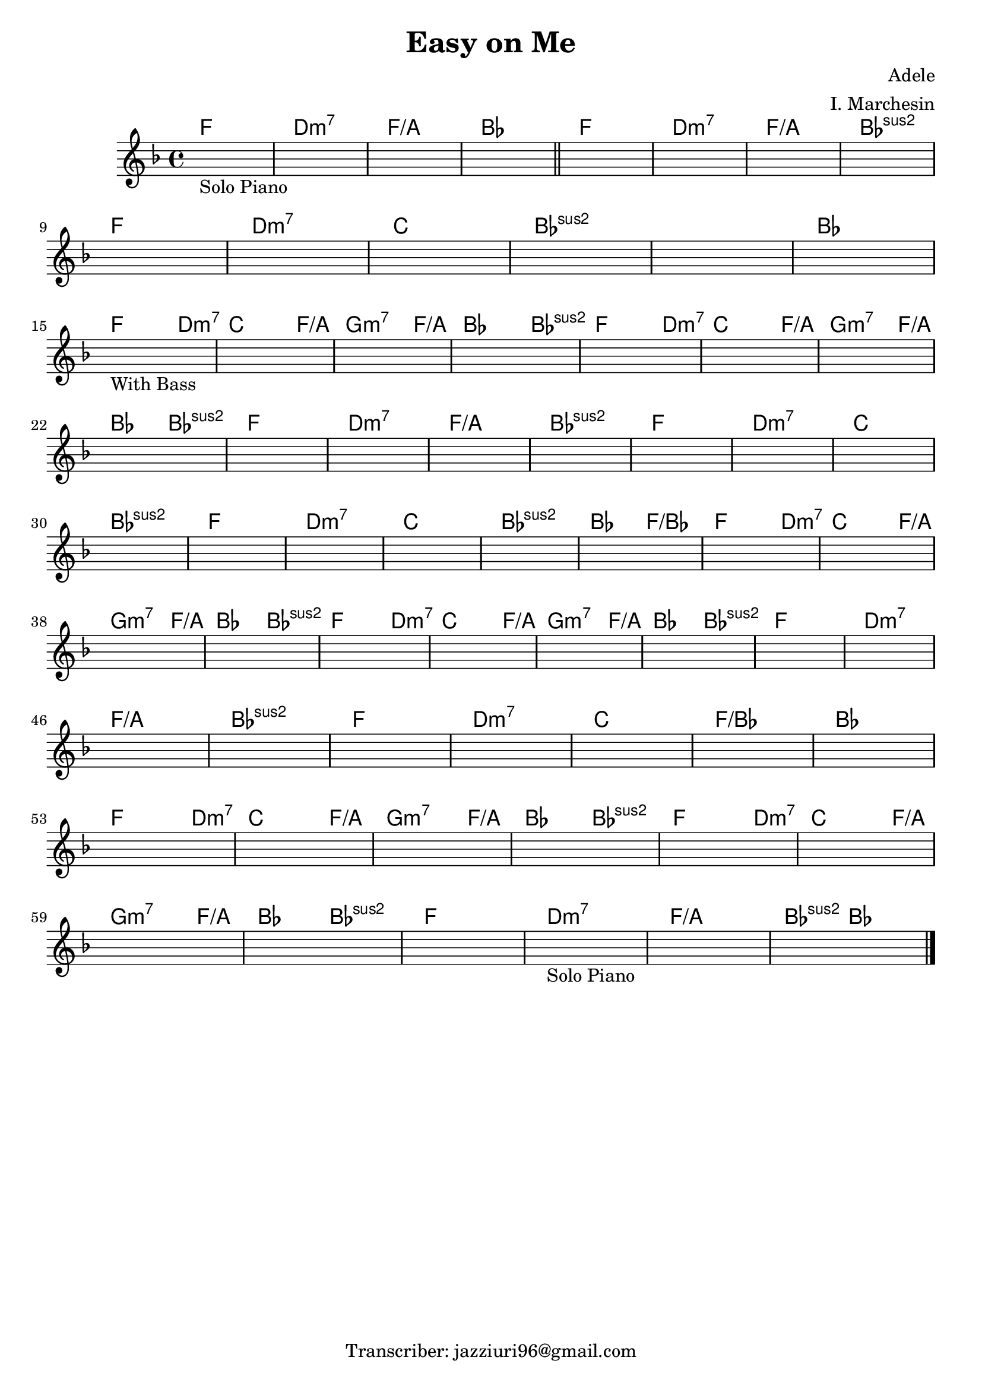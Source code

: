 \header {
  title = "Easy on Me"
  composer = "Adele"
  arranger = "I. Marchesin"
  tagline = "Transcriber: jazziuri96@gmail.com"
}

obbligato = 
\relative c' {
\key f \major
\once \hideNotes r1_"Solo Piano"
\once \hideNotes r1
\once \hideNotes r1
\once \hideNotes r1 \bar  "||"
\once \hideNotes r1
\once \hideNotes r1
\once \hideNotes r1
\once \hideNotes r1 \break
\once \hideNotes r1
\once \hideNotes r1
\once \hideNotes r1
\once \hideNotes r1
\once \hideNotes r1
\once \hideNotes r1 \break
\once \hideNotes r1_"With Bass"
\once \hideNotes r1
\once \hideNotes r1
\once \hideNotes r1
\once \hideNotes r1
\once \hideNotes r1
\once \hideNotes r1 \break
\once \hideNotes r1
\once \hideNotes r1
\once \hideNotes r1
\once \hideNotes r1
\once \hideNotes r1
\once \hideNotes r1
\once \hideNotes r1
\once \hideNotes r1 \break
\once \hideNotes r1
\once \hideNotes r1
\once \hideNotes r1
\once \hideNotes r1
\once \hideNotes r1
\once \hideNotes r1
\once \hideNotes r1
\once \hideNotes r1 \break
\once \hideNotes r1
\once \hideNotes r1
\once \hideNotes r1
\once \hideNotes r1
\once \hideNotes r1
\once \hideNotes r1
\once \hideNotes r1
\once \hideNotes r1 \break
\once \hideNotes r1
\once \hideNotes r1
\once \hideNotes r1
\once \hideNotes r1
\once \hideNotes r1
\once \hideNotes r1
\once \hideNotes r1 \break
\once \hideNotes r1
\once \hideNotes r1
\once \hideNotes r1
\once \hideNotes r1
\once \hideNotes r1
\once \hideNotes r1 \break
\once \hideNotes r1
\once \hideNotes r1
\once \hideNotes r1
\once \hideNotes r1_"Solo Piano"
\once \hideNotes r1
\once \hideNotes r1

}



armonie = 
\chordmode {
f1 |
d:m7 |
f1/a |
bes |
f |
d:m7 |
f1/a |
bes:sus2 |
f |
d:m7 |
c
bes:sus2 |
bes:sus2 |
bes |
f2. d4:m7 |
c2. f4/a |
g2.:m7 f4/a |
bes2. bes4:sus2 |
f2. d4:m7 |
c2. f4/a |
g2.:m7 f4/a |
bes2 bes:sus2 |
f1 |
d:m7 |
f/a |
bes:sus2 |
f |
d:m7 |
c |
bes:sus2 |
f |
d:m7 |
c |
bes:sus2 |
bes2 f/bes |
f2. d4:m7 |
c2. f4/a |
g2.:m7 f4/a |
bes2 bes:sus2 |
f2. d4:m7 |
c2. f4/a |
g2.:m7 f4/a |
bes2 bes:sus2 |
f1 |
d:m7 |
f/a |
bes:sus2 |
f |
d:m7 |
c |
f/bes |
bes |
f2. d4:m7 |
c2. f4/a |
g2.:m7 f4/a |
bes2 bes:sus2 |
f2. d4:m7 |
c2. f4/a |
g2.:m7 f4/a |
bes2 bes:sus2 |
f1 |
d:m7 |
f/a |
bes4:sus2 bes2. | \bar "|."
}



\score {
  <<
    \new ChordNames {
    \set chordChanges = ##t
    \armonie
    }
    \new Staff \obbligato
  >>
  \layout {}
  \midi {}
}